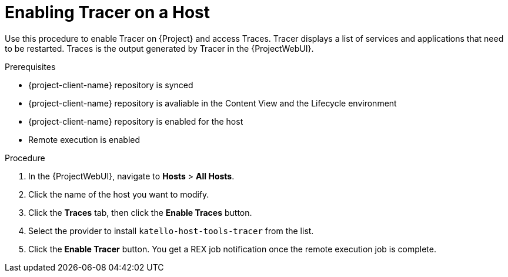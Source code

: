 :_content-type: PROCEDURE

[id="enabling-tracer-on-a-host_{context}"]
= Enabling Tracer on a Host

Use this procedure to enable Tracer on {Project} and access Traces.
Tracer displays a list of services and applications that need to be restarted.
Traces is the output generated by Tracer in the {ProjectWebUI}.

.Prerequisites
* {project-client-name} repository is synced
* {project-client-name} repository is avaliable in the Content View and the Lifecycle environment
* {project-client-name} repository is enabled for the host
* Remote execution is enabled

.Procedure
. In the {ProjectWebUI}, navigate to *Hosts* > *All Hosts*.
. Click the name of the host you want to modify.
. Click the *Traces* tab, then click the *Enable Traces* button.
. Select the provider to install `katello-host-tools-tracer` from the list.
. Click the *Enable Tracer* button.
You get a REX job notification once the remote execution job is complete.